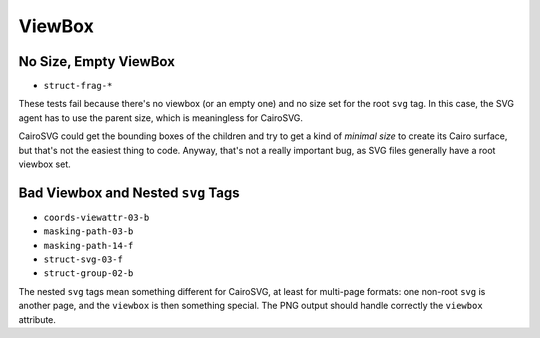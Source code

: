 =========
 ViewBox
=========

No Size, Empty ViewBox
======================

- ``struct-frag-*``

These tests fail because there's no viewbox (or an empty one) and no size set
for the root ``svg`` tag. In this case, the SVG agent has to use the parent
size, which is meaningless for CairoSVG.

CairoSVG could get the bounding boxes of the children and try to get a kind of
*minimal size* to create its Cairo surface, but that's not the easiest thing to
code. Anyway, that's not a really important bug, as SVG files generally have a
root viewbox set.


Bad Viewbox and Nested ``svg`` Tags
===================================

- ``coords-viewattr-03-b``
- ``masking-path-03-b``
- ``masking-path-14-f``
- ``struct-svg-03-f``
- ``struct-group-02-b``

The nested ``svg`` tags mean something different for CairoSVG, at least for
multi-page formats: one non-root ``svg`` is another page, and the ``viewbox``
is then something special. The PNG output should handle correctly the
``viewbox`` attribute.
